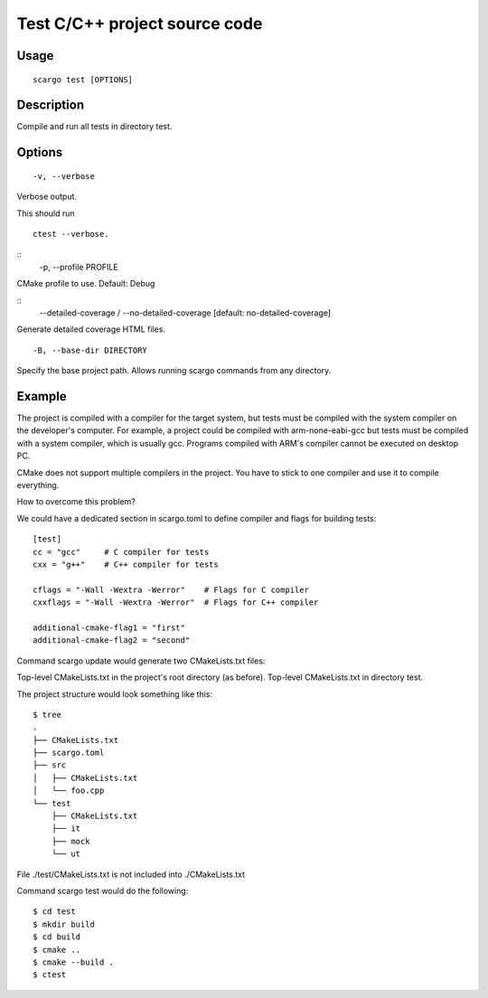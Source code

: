 .. _scargo_test:

Test C/C++ project source code
------------------------------
.. image:: ../_static/scargo_flow_docker.svg
   :alt: scargo x86 flow
   :align: center

Usage
^^^^^
::

    scargo test [OPTIONS]

Description
^^^^^^^^^^^

Compile and run all tests in directory test.

Options
^^^^^^^
::

    -v, --verbose

Verbose output.

This should run
::

    ctest --verbose.

::
    -p, --profile PROFILE

CMake profile to use. Default: Debug

::
    --detailed-coverage / --no-detailed-coverage        [default: no-detailed-coverage]

Generate detailed coverage HTML files.

::

    -B, --base-dir DIRECTORY

Specify the base project path. Allows running scargo commands from any directory.

Example
^^^^^^^
The project is compiled with a compiler for the target system, but tests must be compiled with the system compiler on the developer's computer. For example, a project could be compiled with arm-none-eabi-gcc but tests must be compiled with a system compiler, which is usually gcc. Programs compiled with ARM's compiler cannot be executed on desktop PC.

CMake does not support multiple compilers in the project. You have to stick to one compiler and use it to compile everything.

How to overcome this problem?

We could have a dedicated section in scargo.toml to define compiler and flags for building tests:

::

    [test]
    cc = "gcc"     # C compiler for tests
    cxx = "g++"    # C++ compiler for tests

    cflags = "-Wall -Wextra -Werror"    # Flags for C compiler
    cxxflags = "-Wall -Wextra -Werror"  # Flags for C++ compiler

    additional-cmake-flag1 = "first"
    additional-cmake-flag2 = "second"

Command scargo update would generate two CMakeLists.txt files:

Top-level CMakeLists.txt in the project's root directory (as before).
Top-level CMakeLists.txt in directory test.

The project structure would look something like this:

::

    $ tree
    .
    ├── CMakeLists.txt
    ├── scargo.toml
    ├── src
    │   ├── CMakeLists.txt
    │   └── foo.cpp
    └── test
        ├── CMakeLists.txt
        ├── it
        ├── mock
        └── ut

File ./test/CMakeLists.txt is not included into ./CMakeLists.txt

Command scargo test would do the following:

::

    $ cd test
    $ mkdir build
    $ cd build
    $ cmake ..
    $ cmake --build .
    $ ctest


